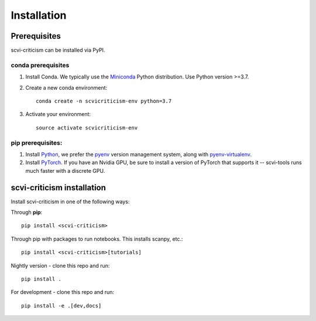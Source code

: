 Installation
============

Prerequisites
~~~~~~~~~~~~~

scvi-criticism can be installed via PyPI.

conda prerequisites
###################

1. Install Conda. We typically use the Miniconda_ Python distribution. Use Python version >=3.7.

2. Create a new conda environment::

    conda create -n scvicriticism-env python=3.7

3. Activate your environment::

    source activate scvicriticism-env

pip prerequisites:
##################

1. Install Python_, we prefer the `pyenv <https://github.com/pyenv/pyenv/>`_ version management system, along with `pyenv-virtualenv <https://github.com/pyenv/pyenv-virtualenv/>`_.

2. Install PyTorch_. If you have an Nvidia GPU, be sure to install a version of PyTorch that supports it -- scvi-tools runs much faster with a discrete GPU.

.. _Miniconda: https://conda.io/miniconda.html
.. _Python: https://www.python.org/downloads/
.. _PyTorch: http://pytorch.org

scvi-criticism installation
~~~~~~~~~~~~~~~~~~~~~~~~~~~

Install scvi-criticism in one of the following ways:

Through **pip**::

    pip install <scvi-criticism>

Through pip with packages to run notebooks. This installs scanpy, etc.::

    pip install <scvi-criticism>[tutorials]

Nightly version - clone this repo and run::

    pip install .

For development - clone this repo and run::

    pip install -e .[dev,docs]
